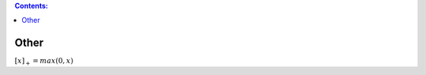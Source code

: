 .. title: Math Notations
.. slug: math-notations
.. date: 2017-07-06 17:31:46 UTC
.. tags: 
.. category: 
.. link: 
.. description: 
.. type: text
.. author: Illarion Khlestov

.. contents:: Contents:


Other
=====

:math:`[x]_{+} = max(0, x)`

